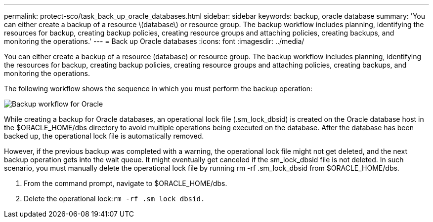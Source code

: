 ---
permalink: protect-sco/task_back_up_oracle_databases.html
sidebar: sidebar
keywords: backup, oracle database
summary: 'You can either create a backup of a resource \(database\) or resource group. The backup workflow includes planning, identifying the resources for backup, creating backup policies, creating resource groups and attaching policies, creating backups, and monitoring the operations.'
---
= Back up Oracle databases
:icons: font
:imagesdir: ../media/

[.lead]
You can either create a backup of a resource (database) or resource group. The backup workflow includes planning, identifying the resources for backup, creating backup policies, creating resource groups and attaching policies, creating backups, and monitoring the operations.

The following workflow shows the sequence in which you must perform the backup operation:

image::../media/sco_backup_workflow.png[Backup workflow for Oracle]

While creating a backup for Oracle databases, an operational lock file (.sm_lock_dbsid) is created on the Oracle database host in the $ORACLE_HOME/dbs directory to avoid multiple operations being executed on the database. After the database has been backed up, the operational lock file is automatically removed.

However, if the previous backup was completed with a warning, the operational lock file might not get deleted, and the next backup operation gets into the wait queue. It might eventually get canceled if the sm_lock_dbsid file is not deleted. In such scenario, you must manually delete the operational lock file by running rm -rf .sm_lock_dbsid from $ORACLE_HOME/dbs.

. From the command prompt, navigate to $ORACLE_HOME/dbs.
. Delete the operational lock:``rm -rf .sm_lock_dbsid.``
